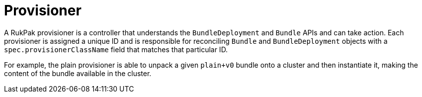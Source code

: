// Module included in the following assemblies:
//
// * operators/understanding/olm-packaging-format.adoc

:_mod-docs-content-type: CONCEPT
[id="olm-rukpak-provisioner_{context}"]
= Provisioner

A RukPak provisioner is a controller that understands the `BundleDeployment` and `Bundle` APIs and can take action. Each provisioner is assigned a unique ID and is responsible for reconciling `Bundle` and `BundleDeployment` objects with a `spec.provisionerClassName` field that matches that particular ID.

For example, the plain provisioner is able to unpack a given `plain+v0` bundle onto a cluster and then instantiate it, making the content of the bundle available in the cluster.